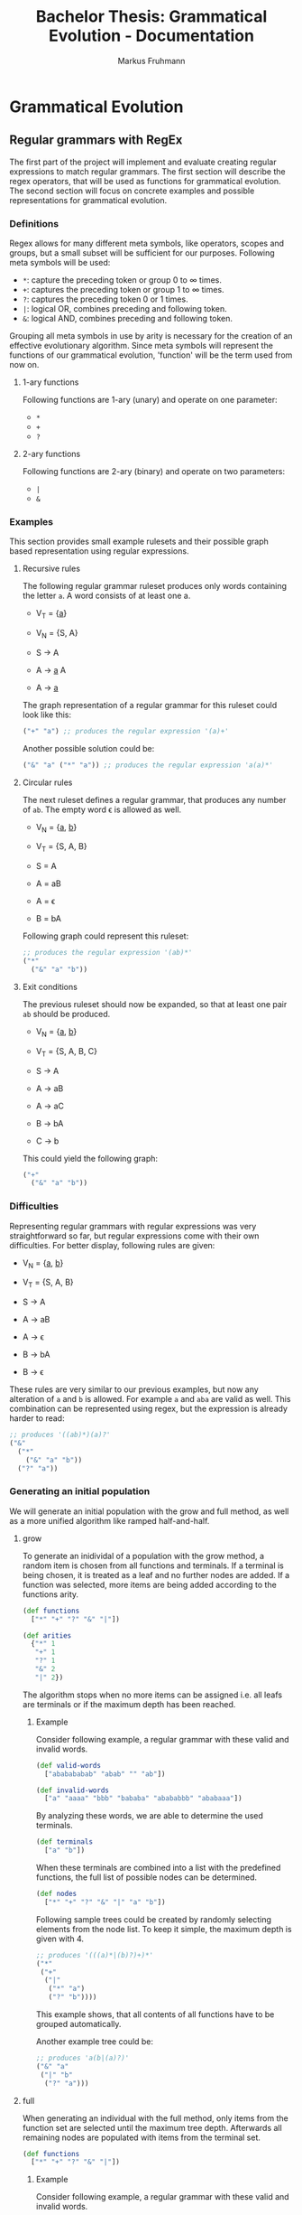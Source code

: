 #+title: Bachelor Thesis: Grammatical Evolution - Documentation
#+description: Project structure and tasks for grammatical evolution for regular grammars.
#+author: Markus Fruhmann

* Grammatical Evolution
** Regular grammars with RegEx
The first part of the project will implement and evaluate creating regular expressions to match regular grammars. The first section will describe the regex operators, that will be used as functions for grammatical evolution. The second section will focus on concrete examples and possible representations for grammatical evolution.

*** Definitions
Regex allows for many different meta symbols, like operators, scopes and groups, but a small subset will be sufficient for our purposes. Following meta symbols will be used:
- =*=: capture the preceding token or group 0 to \infin times.
- =+=: captures the preceding token or group 1 to \infin times.
- =?=: captures the preceding token 0 or 1 times.
- =|=: logical OR, combines preceding and following token.
- =&=: logical AND, combines preceding and following token.

Grouping all meta symbols in use by arity is necessary for the creation of an effective evolutionary algorithm. Since meta symbols will represent the functions of our grammatical evolution, 'function' will be the term used from now on.

**** 1-ary functions
Following functions are 1-ary (unary) and operate on one parameter:
- =*=
- =+=
- =?=

**** 2-ary functions
Following functions are 2-ary (binary) and operate on two parameters:
- =|=
- =&=

*** Examples
This section provides small example rulesets and their possible graph based representation using regular expressions.

**** Recursive rules
The following regular grammar ruleset produces only words containing the letter =a=. A word consists of at least one a.

- V_{T} = {_a_}
- V_{N} = {S, A}

- S \rightarrow A
- A \rightarrow _a_ A
- A \rightarrow _a_

The graph representation of a regular grammar for this ruleset could look like this:
#+begin_src clojure
("+" "a") ;; produces the regular expression '(a)+'
#+end_src

Another possible solution could be:
#+begin_src clojure
("&" "a" ("*" "a")) ;; produces the regular expression 'a(a)*'
#+end_src

**** Circular rules
The next ruleset defines a regular grammar, that produces any number of =ab=. The empty word \epsilon is allowed as well.

- V_{N} = {_a_, _b_}
- V_{T} = {S, A, B}

- S = A
- A = aB
- A = \epsilon
- B = bA

Following graph could represent this ruleset:
#+begin_src clojure
;; produces the regular expression '(ab)*'
("*"
  ("&" "a" "b"))
#+end_src

**** Exit conditions
The previous ruleset should now be expanded, so that at least one pair =ab= should be produced.

- V_{N} = {_a_, _b_}
- V_{T} = {S, A, B, C}

- S \rightarrow A
- A \rightarrow aB
- A \rightarrow aC
- B \rightarrow bA
- C \rightarrow b

This could yield the following graph:
#+begin_src clojure
("+"
  ("&" "a" "b"))
#+end_src

*** Difficulties
Representing regular grammars with regular expressions was very straightforward so far, but regular expressions come with their own difficulties. For better display, following rules are given:

- V_{N} = {_a_, _b_}
- V_{T} = {S, A, B}

- S \rightarrow A
- A \rightarrow aB
- A \rightarrow \epsilon
- B \rightarrow bA
- B \rightarrow \epsilon

These rules are very similar to our previous examples, but now any alteration of =a= and =b= is allowed. For example =a= and =aba= are valid as well. This combination can be represented using regex, but the expression is already harder to read:
#+begin_src clojure
;; produces '((ab)*)(a)?'
("&"
  ("*"
    ("&" "a" "b"))
  ("?" "a"))
#+end_src

*** Generating an initial population
We will generate an initial population with the grow and full method, as well as a more unified algorithm like ramped half-and-half.

**** grow
To generate an inidividal of a population with the grow method, a random item is chosen from all functions and terminals. If a terminal is being chosen, it is treated as a leaf and no further nodes are added. If a function was selected, more items are being added according to the functions arity.

#+begin_src clojure
(def functions
  ["*" "+" "?" "&" "|"])

(def arities
  {"*" 1
   "+" 1
   "?" 1
   "&" 2
   "|" 2})
#+end_src

The algorithm stops when no more items can be assigned i.e. all leafs are terminals or if the maximum depth has been reached.

***** Example
Consider following example, a regular grammar with these valid and invalid words.
#+begin_src clojure
(def valid-words
  ["ababababab" "abab" "" "ab"])

(def invalid-words
  ["a" "aaaa" "bbb" "bababa" "abababbb" "ababaaa"])
#+end_src

By analyzing these words, we are able to determine the used terminals.
#+begin_src clojure
(def terminals
  ["a" "b"])
#+end_src

When these terminals are combined into a list with the predefined functions, the full list of possible nodes can be determined.
#+begin_src clojure
(def nodes
  ["*" "+" "?" "&" "|" "a" "b"])
#+end_src

Following sample trees could be created by randomly selecting elements from the node list. To keep it simple, the maximum depth is given with 4.
#+begin_src clojure
;; produces '(((a)*|(b)?)+)*'
("*"
 ("+"
  ("|"
   ("*" "a")
   ("?" "b"))))
#+end_src
This example shows, that all contents of all functions have to be grouped automatically.

Another example tree could be:
#+begin_src clojure
;; produces 'a(b|(a)?)'
("&" "a"
 ("|" "b"
  ("?" "a")))
#+end_src

**** full
When generating an individual with the full method, only items from the function set are selected until the maximum tree depth. Afterwards all remaining nodes are populated with items from the terminal set.

#+begin_src clojure
(def functions
  ["*" "+" "?" "&" "|"])
#+end_src

***** Example
Consider following example, a regular grammar with these valid and invalid words.
#+begin_src clojure
(def valid-words
  ["ababababab" "abab" "" "ab"])

(def invalid-words
  ["a" "aaaa" "bbb" "bababa" "abababbb" "ababaaa"])
#+end_src

By analyzing these words, we are able to determine the used terminals.
#+begin_src clojure
(def terminals
  ["a" "b"])
#+end_src

The following tree with a maximum depth of 4 might be generated by the full method.
#+begin_src clojure
;; produces '(((b)+)?)*|(((b)?)*)?'
("|"
 ("*"
  ("?"
   ("+" "b")))
 ("?"
  ("*"
   ("?" "b"))))
#+end_src

This is another example tree.
#+begin_src clojure
;; produces '(((b)+ba)|((a)*(a|b))((aa)?)*)'
("&"
 ("|"
  ("&"
   ("+" "b")
   ("&" "b" "a"))
  ("&"
   ("*" "a")
   ("|" "a" "b")))
 ("*"
  ("?"
   ("&" "a" "a"))))
#+end_src

**** ramped half-and-half

** Regular grammars with rules

